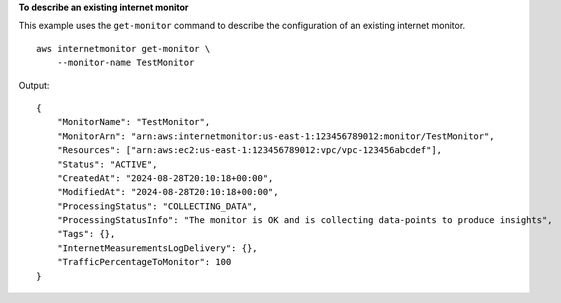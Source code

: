 **To describe an existing internet monitor**

This example uses the ``get-monitor`` command to describe the configuration of an existing internet monitor. ::

    aws internetmonitor get-monitor \
        --monitor-name TestMonitor

Output::

    {
        "MonitorName": "TestMonitor",
        "MonitorArn": "arn:aws:internetmonitor:us-east-1:123456789012:monitor/TestMonitor",
        "Resources": ["arn:aws:ec2:us-east-1:123456789012:vpc/vpc-123456abcdef"],
        "Status": "ACTIVE",
        "CreatedAt": "2024-08-28T20:10:18+00:00",
        "ModifiedAt": "2024-08-28T20:10:18+00:00",
        "ProcessingStatus": "COLLECTING_DATA",
        "ProcessingStatusInfo": "The monitor is OK and is collecting data-points to produce insights",
        "Tags": {},
        "InternetMeasurementsLogDelivery": {},
        "TrafficPercentageToMonitor": 100
    }